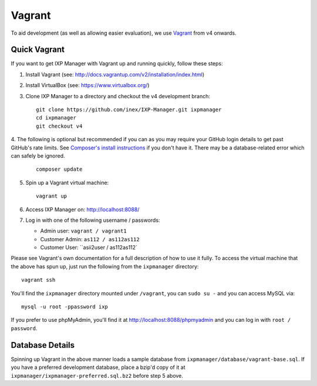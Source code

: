 .. _dev-api

Vagrant
=================

To aid development (as well as allowing easier evaluation), we use `Vagrant`_ from v4 onwards.

.. Vagrant: https://www.vagrantup.com/


Quick Vagrant
-------------

If you want to get IXP Manager with Vagrant up and running quickly, follow these steps:

1. Install Vagrant (see: http://docs.vagrantup.com/v2/installation/index.html)
2. Install VirtualBox (see: https://www.virtualbox.org/)
3. Clone IXP Manager to a directory and checkout the v4 development branch:

   ::

     git clone https://github.com/inex/IXP-Manager.git ixpmanager
     cd ixpmanager
     git checkout v4

4. The following is optional but recommended if you can as you may require your GitHub login details to get past GitHub's rate
limits. See `Composer's install instructions <https://getcomposer.org/download/>`_ if you don't have it. There may
be a database-related error which can safely be ignored.

   ::

     composer update

5. Spin up a Vagrant virtual machine:

   ::

     vagrant up

6. Access IXP Manager on: http://localhost:8088/

7. Log in with one of the following username / passwords:

   - Admin user: ``vagrant / vagrant1``
   - Customer Admin: ``as112 / as112as112``
   - Customer User: ``asii2user / as112as112`

Please see Vagrant's own documentation for a full description of how to use it fully. To access the virtual machine
that the above has spun up, just run the following from the ``ixpmanager`` directory:

::

  vagrant ssh

You'll find the ``ixpmanager`` directory mounted under ``/vagrant``, you can ``sudo su -`` and you can access MySQL via:

::

  mysql -u root -ppassword ixp

If you prefer to use phpMyAdmin, you'll find it at http://localhost:8088/phpmyadmin and you can log in with ``root / password``.


Database Details
----------------

Spinning up Vagrant in the above manner loads a sample database from ``ixpmanager/database/vagrant-base.sql``. If you
have a preferred development database, place a bzip'd copy of it at ``ixpmanager/ixpmanager-preferred.sql.bz2`` before
step 5 above.
